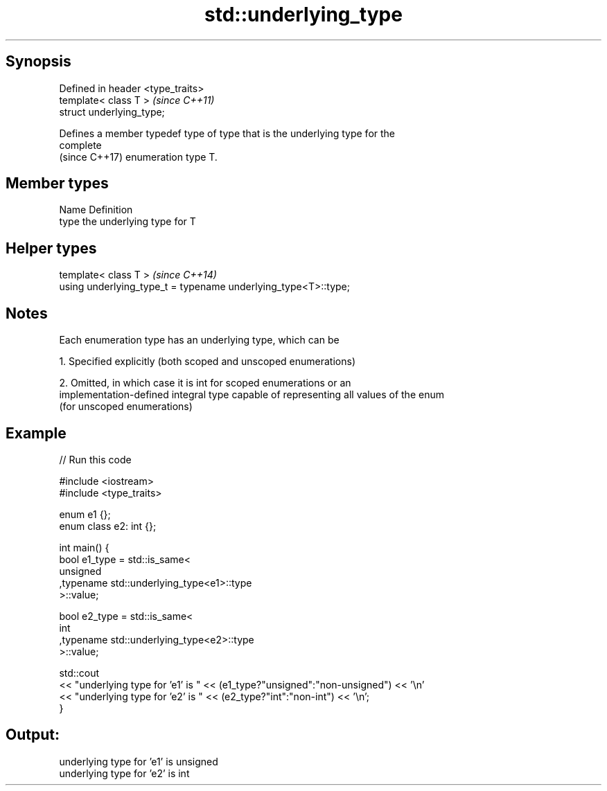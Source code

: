.TH std::underlying_type 3 "Sep  4 2015" "2.0 | http://cppreference.com" "C++ Standard Libary"
.SH Synopsis
   Defined in header <type_traits>
   template< class T >              \fI(since C++11)\fP
   struct underlying_type;

   Defines a member typedef type of type that is the underlying type for the
   complete
   (since C++17) enumeration type T.

.SH Member types

   Name Definition
   type the underlying type for T

.SH Helper types

   template< class T >                                           \fI(since C++14)\fP
   using underlying_type_t = typename underlying_type<T>::type;

.SH Notes

   Each enumeration type has an underlying type, which can be

   1. Specified explicitly (both scoped and unscoped enumerations)

   2. Omitted, in which case it is int for scoped enumerations or an
   implementation-defined integral type capable of representing all values of the enum
   (for unscoped enumerations)

.SH Example

   
// Run this code

 #include <iostream>
 #include <type_traits>

 enum e1 {};
 enum class e2: int {};

 int main() {
     bool e1_type = std::is_same<
         unsigned
        ,typename std::underlying_type<e1>::type
     >::value;

     bool e2_type = std::is_same<
         int
        ,typename std::underlying_type<e2>::type
     >::value;

     std::cout
     << "underlying type for 'e1' is " << (e1_type?"unsigned":"non-unsigned") << '\\n'
     << "underlying type for 'e2' is " << (e2_type?"int":"non-int") << '\\n';
 }

.SH Output:

 underlying type for 'e1' is unsigned
 underlying type for 'e2' is int
